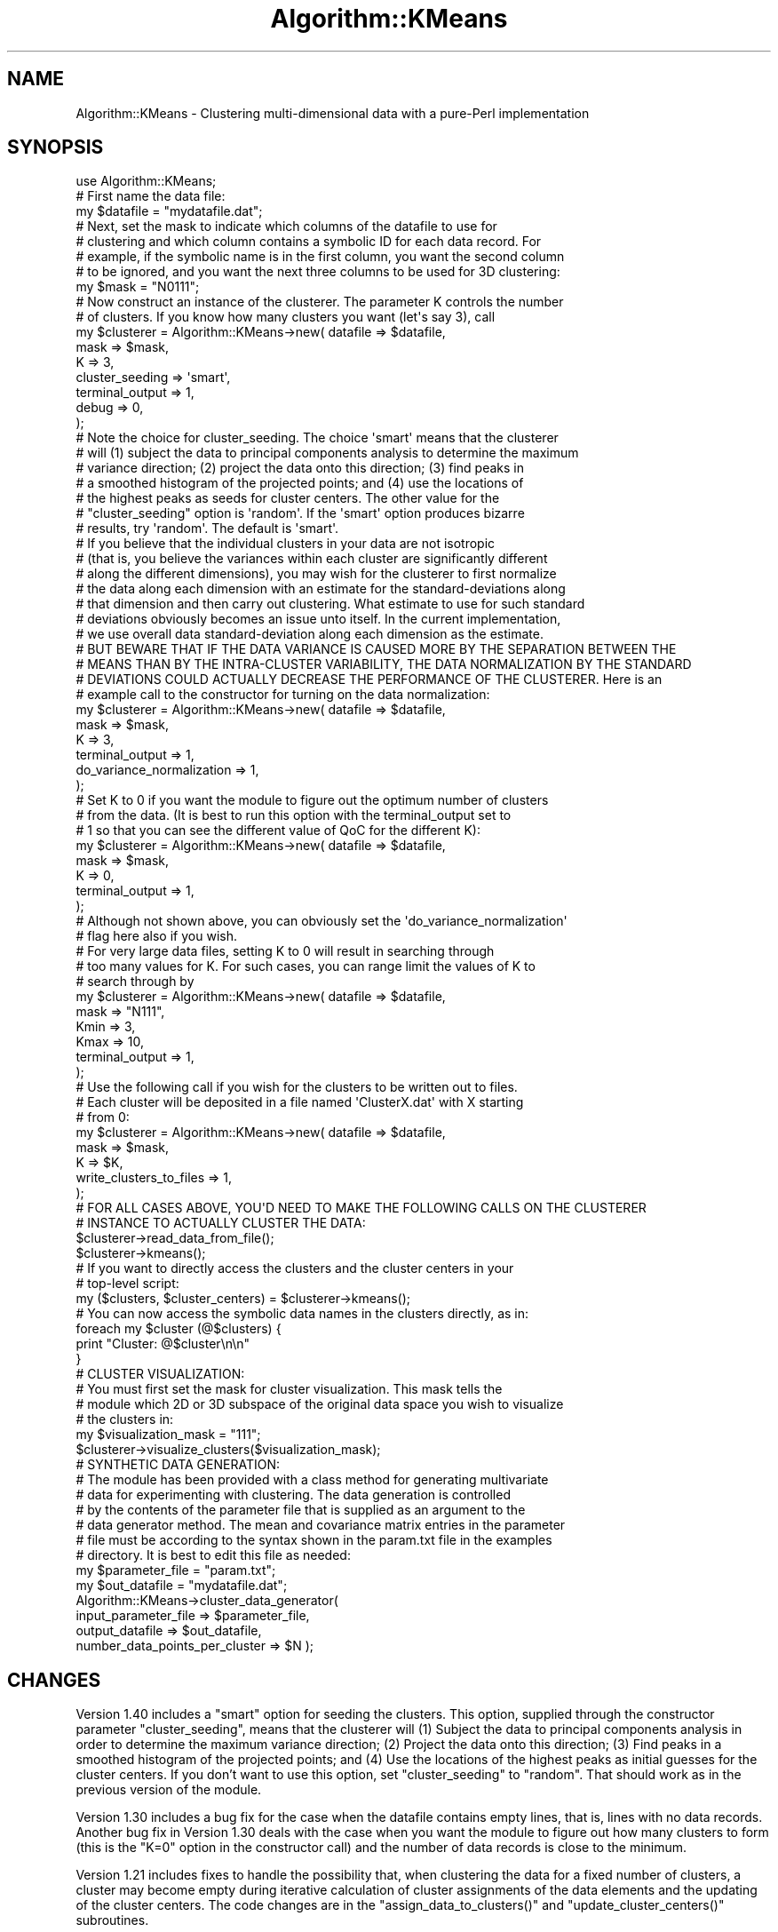 .\" Automatically generated by Pod::Man 2.25 (Pod::Simple 3.16)
.\"
.\" Standard preamble:
.\" ========================================================================
.de Sp \" Vertical space (when we can't use .PP)
.if t .sp .5v
.if n .sp
..
.de Vb \" Begin verbatim text
.ft CW
.nf
.ne \\$1
..
.de Ve \" End verbatim text
.ft R
.fi
..
.\" Set up some character translations and predefined strings.  \*(-- will
.\" give an unbreakable dash, \*(PI will give pi, \*(L" will give a left
.\" double quote, and \*(R" will give a right double quote.  \*(C+ will
.\" give a nicer C++.  Capital omega is used to do unbreakable dashes and
.\" therefore won't be available.  \*(C` and \*(C' expand to `' in nroff,
.\" nothing in troff, for use with C<>.
.tr \(*W-
.ds C+ C\v'-.1v'\h'-1p'\s-2+\h'-1p'+\s0\v'.1v'\h'-1p'
.ie n \{\
.    ds -- \(*W-
.    ds PI pi
.    if (\n(.H=4u)&(1m=24u) .ds -- \(*W\h'-12u'\(*W\h'-12u'-\" diablo 10 pitch
.    if (\n(.H=4u)&(1m=20u) .ds -- \(*W\h'-12u'\(*W\h'-8u'-\"  diablo 12 pitch
.    ds L" ""
.    ds R" ""
.    ds C` ""
.    ds C' ""
'br\}
.el\{\
.    ds -- \|\(em\|
.    ds PI \(*p
.    ds L" ``
.    ds R" ''
'br\}
.\"
.\" Escape single quotes in literal strings from groff's Unicode transform.
.ie \n(.g .ds Aq \(aq
.el       .ds Aq '
.\"
.\" If the F register is turned on, we'll generate index entries on stderr for
.\" titles (.TH), headers (.SH), subsections (.SS), items (.Ip), and index
.\" entries marked with X<> in POD.  Of course, you'll have to process the
.\" output yourself in some meaningful fashion.
.ie \nF \{\
.    de IX
.    tm Index:\\$1\t\\n%\t"\\$2"
..
.    nr % 0
.    rr F
.\}
.el \{\
.    de IX
..
.\}
.\"
.\" Accent mark definitions (@(#)ms.acc 1.5 88/02/08 SMI; from UCB 4.2).
.\" Fear.  Run.  Save yourself.  No user-serviceable parts.
.    \" fudge factors for nroff and troff
.if n \{\
.    ds #H 0
.    ds #V .8m
.    ds #F .3m
.    ds #[ \f1
.    ds #] \fP
.\}
.if t \{\
.    ds #H ((1u-(\\\\n(.fu%2u))*.13m)
.    ds #V .6m
.    ds #F 0
.    ds #[ \&
.    ds #] \&
.\}
.    \" simple accents for nroff and troff
.if n \{\
.    ds ' \&
.    ds ` \&
.    ds ^ \&
.    ds , \&
.    ds ~ ~
.    ds /
.\}
.if t \{\
.    ds ' \\k:\h'-(\\n(.wu*8/10-\*(#H)'\'\h"|\\n:u"
.    ds ` \\k:\h'-(\\n(.wu*8/10-\*(#H)'\`\h'|\\n:u'
.    ds ^ \\k:\h'-(\\n(.wu*10/11-\*(#H)'^\h'|\\n:u'
.    ds , \\k:\h'-(\\n(.wu*8/10)',\h'|\\n:u'
.    ds ~ \\k:\h'-(\\n(.wu-\*(#H-.1m)'~\h'|\\n:u'
.    ds / \\k:\h'-(\\n(.wu*8/10-\*(#H)'\z\(sl\h'|\\n:u'
.\}
.    \" troff and (daisy-wheel) nroff accents
.ds : \\k:\h'-(\\n(.wu*8/10-\*(#H+.1m+\*(#F)'\v'-\*(#V'\z.\h'.2m+\*(#F'.\h'|\\n:u'\v'\*(#V'
.ds 8 \h'\*(#H'\(*b\h'-\*(#H'
.ds o \\k:\h'-(\\n(.wu+\w'\(de'u-\*(#H)/2u'\v'-.3n'\*(#[\z\(de\v'.3n'\h'|\\n:u'\*(#]
.ds d- \h'\*(#H'\(pd\h'-\w'~'u'\v'-.25m'\f2\(hy\fP\v'.25m'\h'-\*(#H'
.ds D- D\\k:\h'-\w'D'u'\v'-.11m'\z\(hy\v'.11m'\h'|\\n:u'
.ds th \*(#[\v'.3m'\s+1I\s-1\v'-.3m'\h'-(\w'I'u*2/3)'\s-1o\s+1\*(#]
.ds Th \*(#[\s+2I\s-2\h'-\w'I'u*3/5'\v'-.3m'o\v'.3m'\*(#]
.ds ae a\h'-(\w'a'u*4/10)'e
.ds Ae A\h'-(\w'A'u*4/10)'E
.    \" corrections for vroff
.if v .ds ~ \\k:\h'-(\\n(.wu*9/10-\*(#H)'\s-2\u~\d\s+2\h'|\\n:u'
.if v .ds ^ \\k:\h'-(\\n(.wu*10/11-\*(#H)'\v'-.4m'^\v'.4m'\h'|\\n:u'
.    \" for low resolution devices (crt and lpr)
.if \n(.H>23 .if \n(.V>19 \
\{\
.    ds : e
.    ds 8 ss
.    ds o a
.    ds d- d\h'-1'\(ga
.    ds D- D\h'-1'\(hy
.    ds th \o'bp'
.    ds Th \o'LP'
.    ds ae ae
.    ds Ae AE
.\}
.rm #[ #] #H #V #F C
.\" ========================================================================
.\"
.IX Title "Algorithm::KMeans 3pm"
.TH Algorithm::KMeans 3pm "2012-03-06" "perl v5.14.2" "User Contributed Perl Documentation"
.\" For nroff, turn off justification.  Always turn off hyphenation; it makes
.\" way too many mistakes in technical documents.
.if n .ad l
.nh
.SH "NAME"
Algorithm::KMeans \- Clustering multi\-dimensional data with a pure\-Perl implementation
.SH "SYNOPSIS"
.IX Header "SYNOPSIS"
.Vb 1
\&  use Algorithm::KMeans;
\&
\&  #  First name the data file:
\&
\&  my $datafile = "mydatafile.dat";
\&
\&
\&  #  Next, set the mask to indicate which columns of the datafile to use for 
\&  #  clustering and which column contains a symbolic ID for each data record. For
\&  #  example, if the symbolic name is in the first column, you want the second column
\&  #  to be ignored, and you want the next three columns to be used for 3D clustering:
\&
\&  my $mask = "N0111";
\&
\&
\&  #  Now construct an instance of the clusterer.  The parameter K controls the number 
\&  #  of clusters.  If you know how many clusters you want (let\*(Aqs say 3), call
\&
\&  my $clusterer = Algorithm::KMeans\->new( datafile        => $datafile,
\&                                          mask            => $mask,
\&                                          K               => 3,
\&                                          cluster_seeding => \*(Aqsmart\*(Aq,
\&                                          terminal_output => 1,
\&                                          debug           => 0,
\&                                        );
\& 
\&  #  Note the choice for cluster_seeding. The choice \*(Aqsmart\*(Aq means that the clusterer
\&  #  will (1) subject the data to principal components analysis to determine the maximum
\&  #  variance direction; (2) project the data onto this direction; (3) find peaks in
\&  #  a smoothed histogram of the projected points; and (4) use the locations of
\&  #  the highest peaks as seeds for cluster centers.  The other value for the
\&  #  "cluster_seeding" option is \*(Aqrandom\*(Aq.  If the \*(Aqsmart\*(Aq option produces bizarre
\&  #  results, try \*(Aqrandom\*(Aq.  The default is \*(Aqsmart\*(Aq.
\&
\&  #  If you believe that the individual clusters in your data are not isotropic 
\&  #  (that is, you believe the variances within each cluster are significantly different 
\&  #  along the different dimensions), you may wish for the clusterer to first normalize 
\&  #  the data along each dimension with an estimate for the standard\-deviations along 
\&  #  that dimension and then carry out clustering.  What estimate to use for such standard 
\&  #  deviations obviously becomes an issue unto itself.  In the current implementation, 
\&  #  we use overall data standard\-deviation along each dimension as the estimate.  
\&  #  BUT BEWARE THAT IF THE DATA VARIANCE IS CAUSED MORE BY THE SEPARATION BETWEEN THE 
\&  #  MEANS THAN BY THE INTRA\-CLUSTER VARIABILITY, THE DATA NORMALIZATION BY THE STANDARD 
\&  #  DEVIATIONS COULD ACTUALLY DECREASE THE PERFORMANCE OF THE CLUSTERER.  Here is an 
\&  #  example call to the constructor for turning on the data normalization:
\&
\&  my $clusterer = Algorithm::KMeans\->new( datafile => $datafile,
\&                                          mask     => $mask,
\&                                          K        => 3,
\&                                          terminal_output => 1,
\&                                          do_variance_normalization => 1,
\&                                        );
\&
\&  #  Set K to 0 if you want the module to figure out the optimum number of clusters 
\&  #  from the data. (It is best to run this option with the terminal_output set to 
\&  #  1 so that you can see the different value of QoC for the different K): 
\&
\&  my $clusterer = Algorithm::KMeans\->new( datafile => $datafile,
\&                                          mask     => $mask,
\&                                          K        => 0,
\&                                          terminal_output => 1,
\&                                        );
\&
\&  #  Although not shown above, you can obviously set the \*(Aqdo_variance_normalization\*(Aq 
\&  #  flag here also if you wish.
\&
\&  #  For very large data files, setting K to 0 will result in searching through 
\&  #  too many values for K.  For such cases, you can range limit the values of K to 
\&  #  search through by
\&
\&  my $clusterer = Algorithm::KMeans\->new( datafile => $datafile,
\&                                          mask     => "N111",
\&                                          Kmin     => 3,
\&                                          Kmax     => 10,
\&                                          terminal_output => 1,
\&                                        );
\&
\&  #  Use the following call if you wish for the clusters to be written out to files. 
\&  #  Each cluster will be deposited in a file named \*(AqClusterX.dat\*(Aq with X starting 
\&  #  from 0:
\&
\&  my $clusterer = Algorithm::KMeans\->new( datafile => $datafile,
\&                                          mask     => $mask,
\&                                          K        => $K,
\&                                          write_clusters_to_files => 1,
\&                                        );
\&
\&
\&  #  FOR ALL CASES ABOVE, YOU\*(AqD NEED TO MAKE THE FOLLOWING CALLS ON THE CLUSTERER 
\&  #  INSTANCE TO ACTUALLY CLUSTER THE DATA:
\&
\&  $clusterer\->read_data_from_file();
\&  $clusterer\->kmeans();
\&
\&
\&  #  If you want to directly access the clusters and the cluster centers in your 
\&  #  top\-level script:
\&
\&  my ($clusters, $cluster_centers) = $clusterer\->kmeans();
\&
\&  #  You can now access the symbolic data names in the clusters directly, as in:
\&
\&  foreach my $cluster (@$clusters) {
\&      print "Cluster:   @$cluster\en\en"
\&  }
\&
\&
\&  # CLUSTER VISUALIZATION:
\&
\&  #  You must first set the mask for cluster visualization. This mask tells the 
\&  #  module which 2D or 3D subspace of the original data space you wish to visualize 
\&  #  the clusters in:
\&
\&  my $visualization_mask = "111";
\&  $clusterer\->visualize_clusters($visualization_mask);
\&
\&
\&  # SYNTHETIC DATA GENERATION:
\&
\&  #  The module has been provided with a class method for generating multivariate 
\&  #  data for experimenting with clustering.  The data generation is controlled 
\&  #  by the contents of the parameter file that is supplied as an argument to the 
\&  #  data generator method.  The mean and covariance matrix entries in the parameter 
\&  #  file must be according to the syntax shown in the param.txt file in the examples 
\&  #  directory. It is best to edit this file as needed:
\&
\&  my $parameter_file = "param.txt";
\&  my $out_datafile = "mydatafile.dat";
\&  Algorithm::KMeans\->cluster_data_generator(
\&                          input_parameter_file => $parameter_file,
\&                          output_datafile => $out_datafile,
\&                          number_data_points_per_cluster => $N );
.Ve
.SH "CHANGES"
.IX Header "CHANGES"
Version 1.40 includes a \f(CW\*(C`smart\*(C'\fR option for seeding the
clusters.  This option, supplied through the constructor
parameter \f(CW\*(C`cluster_seeding\*(C'\fR, means that the clusterer will
(1) Subject the data to principal components analysis in
order to determine the maximum variance direction; (2)
Project the data onto this direction; (3) Find peaks in a
smoothed histogram of the projected points; and (4) Use the
locations of the highest peaks as initial guesses for the
cluster centers.  If you don't want to use this option, set
\&\f(CW\*(C`cluster_seeding\*(C'\fR to \f(CW\*(C`random\*(C'\fR. That should work as in the
previous version of the module.
.PP
Version 1.30 includes a bug fix for the case when the
datafile contains empty lines, that is, lines with no data
records.  Another bug fix in Version 1.30 deals with the
case when you want the module to figure out how many
clusters to form (this is the \f(CW\*(C`K=0\*(C'\fR option in the
constructor call) and the number of data records is close to
the minimum.
.PP
Version 1.21 includes fixes to handle the possibility that,
when clustering the data for a fixed number of clusters, a
cluster may become empty during iterative calculation of
cluster assignments of the data elements and the updating of
the cluster centers.  The code changes are in the
\&\f(CW\*(C`assign_data_to_clusters()\*(C'\fR and \f(CW\*(C`update_cluster_centers()\*(C'\fR
subroutines.
.PP
Version 1.20 includes an option to normalize the data with
respect to its variability along the different coordinates
before clustering is carried out.  This can be a useful
option for highly non-isotropic data, that is, the data in
which the different coordinate values along the different
dimensions vary differently.  (\s-1BUT\s0 \s-1BEWARE\s0 \s-1THAT\s0 \s-1IF\s0 \s-1THE\s0
\&\s-1OVERALL\s0 \s-1DATA\s0 \s-1VARIANCE\s0 \s-1ALONG\s0 A \s-1DIMENSION\s0 \s-1IS\s0 \s-1CAUSED\s0 \s-1MORE\s0 \s-1BY\s0
\&\s-1THE\s0 \s-1SEPARATION\s0 \s-1BETWEEN\s0 \s-1THE\s0 \s-1MEANS\s0 \s-1THAN\s0 \s-1BY\s0 \s-1THE\s0 INTRA-CLUSTER
\&\s-1VARIABILITY\s0, \s-1THE\s0 \s-1DATA\s0 \s-1NORMALIZATION\s0 \s-1OF\s0 \s-1THE\s0 \s-1SORT\s0 \s-1IN\s0 \s-1VERSION\s0
1.20 \s-1COULD\s0 \s-1ACTUALLY\s0 \s-1DECREASE\s0 \s-1THE\s0 \s-1PERFORMANCE\s0 \s-1OF\s0 \s-1THE\s0
\&\s-1CLUSTERER\s0.)  With version 1.20, you can also visualize the
raw data and the normed data to see the effects of data
normalization.  Another reason for Version 1.20 is to get
away from multi-part version numbers like 1.x.x.  As I
discovered (thanks to an email from Steffen Mueller), it is
never a good idea to mix version numbers like 1.1, which
look like regular floating-point numbers to Perl, and
multi-part version numbers like 1.1.1 (which Perl interprets
as 1.001001).
.PP
Version 1.1.1 allows for range limiting the values of \f(CW\*(C`K\*(C'\fR
to search through.  \f(CW\*(C`K\*(C'\fR stands for the number of clusters
to form.  This version also declares the module dependencies
in the \f(CW\*(C`Makefile.PL\*(C'\fR file.
.PP
Version 1.1 is a an object-oriented version of the
implementation presented in version 1.0.  The current
version should lend itself more easily to code extension.
You could, for example, create your own class by subclassing
from the class presented here and, in your subclass, use
your own criteria for the similarity distance between the
data points and for the QoC (Quality of Clustering) metric,
and, possibly a different rule to stop the iterations.
Version 1.1 also allows you to directly access the clusters
formed and the cluster centers in your calling script.
.SH "DESCRIPTION"
.IX Header "DESCRIPTION"
\&\fBAlgorithm::KMeans\fR is a \fIperl5\fR module for the clustering
of numerical data in multidimensional spaces.  Since the
module is entirely in Perl (in the sense that it is not a
Perl wrapper around a C library that actually does the
clustering), the code in the module can easily be modified
to experiment with several aspects of automatic clustering.
For example, one can change the criterion used to measure
the \*(L"distance\*(R" between two data points, the stopping
condition for accepting final clusters, the criterion used
for measuring the quality of the clustering achieved, etc.
.PP
A K\-Means clusterer is a poor man's implementation of the \s-1EM\s0
algorithm.  \s-1EM\s0 stands for Expectation Maximization. For the
case of isotropic Gaussian data, the results obtained with a
good K\-Means implementation should match those obtained with
the \s-1EM\s0 algorithm.  (When the data is non-isotropic but the
nature of anisotropy is the same for all the clusters, the
results you obtain with a K\-Means clusterer may be improved
\&\-\-\- but only under certain circumstances \-\-\- by first
normalizing the data appropriately, as can done with the
implementation shown here when you set the
\&\f(CW\*(C`do_variance_normalization\*(C'\fR option in the KMeans
constructor.  But, as pointed out elsewhere in this
documentation, such normalization may actually decrease the
performance of the clusterer if the overall data variability
along any dimension is more a result of the separation
between the means than a consequence of intra-cluster
variability.)  Clustering with K\-Means takes place
iteratively and involves two steps: 1) assignment of data
samples to clusters; and 2) Recalculation of the cluster
centers.  The assignment step can be shown to be akin to the
Expectation step of the \s-1EM\s0 algorithm, and the calculation of
the cluster centers akin to the Maximization step of the \s-1EM\s0
algorithm.
.PP
Of the two key steps of the K\-Means algorithm, the
assignment step consists of assigning each data point to
that cluster from whose center the data point is the
closest.  That is, during assignment, you compute the
distance between the data point and each of the current
cluster centers.  You assign the data sample on the basis of
the minimum value of the computed distance.  The second step
consists of re-computing the cluster centers for the newly
modified clusters.
.PP
Obviously, before the two-step approach can proceed, we need
to initialize the both the cluster center values and the
clusters that can then be iteratively modified by the
two-step algorithm.  How this initialization is carried out
is very important.  Starting with Version 1.40, you now have
two very different ways for carrying out this
initialization.  The default option, called the \f(CW\*(C`smart\*(C'\fR
option, consists of subjecting the data to principal
components analysis to discover the direction of maximum
variance in the data space.  The data points are then
projected on to this direction and a histogram constructed
from the projections.  Centers of the smoothed histogram are
used to seed the clustering operation.  The other option,
which is the older option, is to choose the cluster centers
purely randomly.  You get the first option if you set
\&\f(CW\*(C`cluster_seeding\*(C'\fR to \f(CW\*(C`smart\*(C'\fR in the constructor, and you get
the second option if you set it to \f(CW\*(C`random\*(C'\fR.
.PP
How to specify K is one of the most vexing issues in any
approach to clustering.  In some case, we can set K on the
basis of prior knowledge.  But, more often than not, no such
prior knowledge is available.  When the programmer does not
explicitly specify a value for K, the approach taken in the
current implementation is to try all possible values between
2 and some largest possible value that makes statistical
sense.  We then choose that value for K which yields the
best value for the QoC (Quality of Clustering) metric.  It
is generally believed that the largest value for K should
not exceed sqrt(N/2) where N is the number of data point to
be clustered.
.PP
How to set the QoC metric is obviously a critical issue unto
itself.  In the current implementation, the value of QoC is
a ratio of the average radius of the clusters and the
average distance between the cluster centers.  But note that
this is a good criterion only when the data exhibits the
same variance in all directions.  When the data variance is
different directions, but still remains the same for all
clusters, a more appropriate QoC can be formulated using
other distance metrics such as the Mahalanobis distance.
.PP
Every iterative algorithm requires a stopping criterion.
The criterion implemented here is that we stop iterations
when there is no re-assignment of the data points during the
assignment step.
.PP
Ordinarily, the output produced by a K\-Means clusterer will
correspond to a local minimum for the QoC values, as opposed
to a global minimum.  The current implementation protects
against that when the clusterer constructor is called with
the \f(CW\*(C`random\*(C'\fR option for \f(CW\*(C`cluster_seeding\*(C'\fR, but only in a
very small way, by trying different randomly selected
initial cluster centers and then selecting the one that
gives the best overall QoC value.
.SH "METHODS"
.IX Header "METHODS"
The module provides the following methods for clustering,
for cluster visualization, for data visualization, and for
the generation of data for testing a clustering algorithm:
.IP "\fB\f(BInew()\fB\fR" 4
.IX Item "new()"
.Vb 8
\&    my $clusterer = Algorithm::KMeans\->new(datafile        => $datafile,
\&                                           mask            => $mask,
\&                                           K               => $K,
\&                                           cluster_seeding => \*(Aqsmart\*(Aq,
\&                                           terminal_output => 1,     
\&                                           write_clusters_to_files => 1,
\&                                           debug           => 0,
\&                                          );
.Ve
.Sp
A call to \f(CW\*(C`new()\*(C'\fR constructs a new instance of the
\&\f(CW\*(C`Algorithm::KMeans\*(C'\fR class.  When \f(CW$K\fR is a non-zero
positive integer, the module will construct exactly that
many clusters.  However, when \f(CW$K\fR is 0, the module will
find the best number of clusters to partition the data into.
As explained in the Description, setting \f(CW\*(C`cluster_seeding\*(C'\fR to
\&\f(CW\*(C`smart\*(C'\fR causes \s-1PCA\s0 (principal components analysis) to be
used for discovering the best choices for the initial
cluster centers.  If you want purely random decisions to be
made for the initial choices for the cluster centers, set
\&\f(CW\*(C`cluster_seeding\*(C'\fR to \f(CW\*(C`random\*(C'\fR.
.Sp
The data file is expected to contain entries in the
following format
.Sp
.Vb 5
\&   c20  0  10.7087017086940  9.63528386251712  10.9512155258108  ...
\&   c7   0  12.8025925026787  10.6126270065785  10.5228482095349  ...
\&   b9   0  7.60118206283120  5.05889245193079  5.82841781759102  ...
\&   ....
\&   ....
.Ve
.Sp
where the first column contains the symbolic \s-1ID\s0 tag for each
data record and the rest of the columns the numerical
information.  As to which columns are actually used for
clustering is decided by the string value of the mask.  For
example, if we wanted to cluster on the basis of the entries
in just the 3rd, the 4th, and the 5th columns above, the
mask value would be \f(CW\*(C`N0111\*(C'\fR where the character \f(CW\*(C`N\*(C'\fR
indicates that the \s-1ID\s0 tag is in the first column, the
character \f(CW0\fR that the second column is to be ignored, and
the \f(CW1\fR's that follow that the 3rd, the 4th, and the 5th
columns are to be used for clustering.
.Sp
The parameter \f(CW\*(C`terminal_output\*(C'\fR is boolean; when not
supplied in the call to \f(CW\*(C`new()\*(C'\fR it defaults to 0.  When set,
this parameter determines what you will see on the terminal
screen of the window in which you make these method calls.
When set to 1, you will see on the terminal screen the
different clusters as lists of the symbolic IDs and their
cluster centers. You will also see the QoC (Quality of
Clustering) value for the clusters displayed.
.Sp
The parameter \f(CW\*(C`write_clusters_to_files\*(C'\fR is boolean; when
not supplied in the call to \f(CW\*(C`new()\*(C'\fR, it defaults to 0.  When
set to 1, the clusters are written out to files named
.Sp
.Vb 5
\&     Cluster0.dat 
\&     Cluster1.dat 
\&     Cluster2.dat
\&     ...
\&     ...
.Ve
.Sp
Before the clusters are written to these files, the module
destroys all files with such names in the directory in which
you call the module.
.Sp
If you wish for the clusterer to search through a
\&\f(CW\*(C`(Kmin,Kmax)\*(C'\fR range of values for \f(CW\*(C`K\*(C'\fR, the constructor
should be called in the following fashion:
.Sp
.Vb 8
\&    my $clusterer = Algorithm::KMeans\->new(datafile => $datafile,
\&                                           mask     => $mask,
\&                                           Kmin     => 3,
\&                                           Kmax     => 10,
\&                                           cluster_seeding => \*(Aqsmart\*(Aq,
\&                                           terminal_output => 1,     
\&                                           debug    => 0,
\&                                          );
.Ve
.Sp
where obviously you can choose any reasonable values for
\&\f(CW\*(C`Kmin\*(C'\fR and \f(CW\*(C`Kmax\*(C'\fR.  If you choose a value for \f(CW\*(C`Kmax\*(C'\fR that
is statistically too large, the module will let you
know. Again, you may choose \f(CW\*(C`random\*(C'\fR for
\&\f(CW\*(C`cluster_seeding\*(C'\fR, the default value being \f(CW\*(C`smart\*(C'\fR.
.Sp
If you believe that the individual clusters in your data are
very anisotropic (that is, you believe that intra-cluster
variability in your data is different along the different
dimensions), you might get better clustering by first
normalizing the data coordinates by the standard-deviations
along those directions.  But how to use a reasonable value
for such a standard-deviation becomes a big issue unto
itself.  (The implementation shown here uses the overall
data standard-deviation along a direction for the
normalization in that direction.  As mentioned elsewhere in
the documentation, such a normalization could backfire on
you if the data variability along a dimension is more a
result of the separation between the means than a
consequence of the intra-cluster variability.)  You can turn
on the data normalization by turning on the
\&\f(CW\*(C`do_variance_normalization\*(C'\fR option in the constructor, as
in
.Sp
.Vb 6
\&    my $clusterer = Algorithm::KMeans\->new( datafile => $datafile,
\&                                            mask     => "N111",   
\&                                            K        => 2,        
\&                                            terminal_output => 1,
\&                                            do_variance_normalization => 1,
\&    );
.Ve
.IP "\fB\f(BIread_data_from_file()\fB\fR" 4
.IX Item "read_data_from_file()"
.Vb 1
\&    $clusterer\->read_data_from_file()
.Ve
.IP "\fB\f(BIkmeans()\fB\fR" 4
.IX Item "kmeans()"
.Vb 1
\&    $clusterer\->kmeans();
\&
\&    or 
\&
\&    my ($clusters, $cluster_centers) = $clusterer\->kmeans();
.Ve
.Sp
The first call above works solely by side-effect.  The
second call also returns the clusters and the cluster
centers.
.IP "\fB\f(BIget_K_best()\fB\fR" 4
.IX Item "get_K_best()"
.Vb 1
\&    $clusterer\->get_K_best();
.Ve
.Sp
This call makes sense only if you supply either the \f(CW\*(C`K=0\*(C'\fR
option to the constructor, or you specify values for the
\&\f(CW\*(C`Kmin\*(C'\fR and \f(CW\*(C`Kmax\*(C'\fR options. The \f(CW\*(C`K=0\*(C'\fR and the
\&\f(CW\*(C`(Kmin,Kmax)\*(C'\fR options cause the KMeans algorithm to figure
out on its own the best value for \f(CW\*(C`K\*(C'\fR.  Remember, \f(CW\*(C`K\*(C'\fR is the
number of clusters the data is partitioned into.
.IP "\fB\f(BIshow_QoC_values()\fB\fR" 4
.IX Item "show_QoC_values()"
.Vb 1
\&    $clusterer\->show_QoC_values();
.Ve
.Sp
presents a table with \f(CW\*(C`K\*(C'\fR values in the left column and the
corresponding QoC (Quality-of-Clustering) values in the
right column.  Note that this call makes sense only if you
either supply the \f(CW\*(C`K=0\*(C'\fR option to the constructor, or you
specify values for the \f(CW\*(C`Kmin\*(C'\fR and \f(CW\*(C`Kmax\*(C'\fR options.
.IP "\fB\f(BIvisualize_clusters()\fB\fR" 4
.IX Item "visualize_clusters()"
.Vb 1
\&    $clusterer\->visualize_clusters( $visualization_mask )
.Ve
.Sp
The visualization mask here does not have to be identical to
the one used for clustering, but must be a subset of that
mask.  This is convenient for visualizing the clusters in
two\- or three-dimensional subspaces of the original space.
.IP "\fB\f(BIvisualize_data()\fB\fR" 4
.IX Item "visualize_data()"
.Vb 1
\&    $clusterer\->visualize_data($visualization_mask, \*(Aqoriginal\*(Aq);
\&
\&    $clusterer\->visualize_data($visualization_mask, \*(Aqnormed\*(Aq);
.Ve
.Sp
This method requires a second argument and, as shown, it
must be either the string \f(CW\*(C`original\*(C'\fR or the string
\&\f(CW\*(C`normed\*(C'\fR, the former for the visualization of the raw
data and the latter for the visualization of the data after
its different dimensions are normalized by the
standard-deviations along those directions.  If you call the
method with the second argument set to \f(CW\*(C`normed\*(C'\fR, but do
so without turning on the \f(CW\*(C`do_variance_normalization\*(C'\fR
option in the KMeans constructor, it will let you know.
.IP "\fB\f(BIcluster_data_generator()\fB\fR" 4
.IX Item "cluster_data_generator()"
.Vb 4
\&    Algorithm::KMeans\->cluster_data_generator(
\&                            input_parameter_file => $parameter_file,
\&                            output_datafile => $out_datafile,
\&                            number_data_points_per_cluster => 20 );
.Ve
.Sp
for generating multivariate data for clustering if you wish
to play with synthetic data for clustering.  The input
parameter file contains the means and the variances for the
different Gaussians you wish to use for the synthetic data.
See the file \f(CW\*(C`param.txt\*(C'\fR provided in the examples
directory.  It will be easiest for you to just edit this
file for your data generation needs.  In addition to the
format of the parameter file, the main constraint you need
to observe in specifying the parameters is that the
dimensionality of the covariance matrix must correspond to
the dimensionality of the mean vectors.  The multivariate
random numbers are generated by calling the \f(CW\*(C`Math::Random\*(C'\fR
module.  As you would expect, this module requires that the
covariance matrices you specify in your parameter file be
symmetric and positive definite.  Should the covariances in
your parameter file not obey this condition, the
\&\f(CW\*(C`Math::Random\*(C'\fR module will let you know.
.SH "HOW ARE THE CLUSTERS OUTPUT?"
.IX Header "HOW ARE THE CLUSTERS OUTPUT?"
When the option \f(CW\*(C`terminal_output\*(C'\fR is set in the call to the
constructor, the clusters are displayed on the terminal
screen.
.PP
When the option \f(CW\*(C`write_clusters_to_files\*(C'\fR is set in the
call to the constructor, the module dumps the clusters in
files named
.PP
.Vb 5
\&    Cluster0.dat
\&    Cluster1.dat
\&    Cluster2.dat
\&    ...
\&    ...
.Ve
.PP
in the directory in which you execute the module.  The
number of such files will equal the number of clusters
formed.  All such existing files in the directory are
destroyed before any fresh ones are created.  Each cluster
file contains the symbolic \s-1ID\s0 tags of the data points in
that cluster.
.SH "REQUIRED"
.IX Header "REQUIRED"
This module requires the following three modules:
.PP
.Vb 3
\&   Math::Random
\&   Graphics::GnuplotIF
\&   Math::GSL
.Ve
.PP
the first for generating the multivariate random numbers,
the second for the visualization of the clusters, and the
last for access to the Perl wrappers for the \s-1GNU\s0 Scientific
Library.  The \f(CW\*(C`Matrix\*(C'\fR module of this library is used for
the \s-1PCA\s0 of the data when clustering is done with the
\&\f(CW\*(C`smart\*(C'\fR mode for cluster seeding.
.SH "EXAMPLES"
.IX Header "EXAMPLES"
See the examples directory in the distribution for how to
make calls to the clustering and the visualization methods.
The examples directory also includes a parameter file,
param.txt, for generating synthetic data for clustering.
Just edit this file if you would like to generate your own
multivariate data for clustering.  The parameter file is for
the 3D case, but you can generate data with any
dimensionality through appropriate entries in the parameter
file.
.SH "EXPORT"
.IX Header "EXPORT"
None by design.
.SH "CAVEATS"
.IX Header "CAVEATS"
Please note that this clustering module is not meant for
very large datafiles.  Being an all-Perl implementation, the
goal here is not the speed of execution.  On the contrary,
the goal is to make it easy to experiment with the different
facets of K\-Means clustering.  If you need to process a
large data file, you'd be better off with a module like
Algorithm::Cluster.  However note that when you use a
wrapper module in which it is a C library that is actually
doing the job of clustering for you, it is more difficult to
experiment with the various aspects of clustering.  At the
least, you have to recompile the code for every change you
make to the source code of a low-level library.  You are
spared that frustration with an all-Perl implementation.
.PP
Clustering usually does not work well when the data is
highly anisotropic, that is, when the data has very
different variances along its different dimensions.  This
problem becomes particularly severe when the different
clusters you expect to see in the data have \fInon-uniform\fR
anisotropies.  When the anisotropies are uniform, one can
try to improve the performance of a clusterer by first
normalizing the data coordinates along a direction by an
average of the intra-cluster standard-deviations along that
direction.  But how to obtain even a rough estimate of such
standard deviations leads you to chicken-and-egg sort of
problems.  The current implementation takes the low road
and, when you turn on the data normalization in the KMeans
constructor, normalizes each data coordinate value by the
overall data standard deviation along that direction.
However, as described elsewhere, this may actually reduce
the performance of the clusterer if the data variability
along a direction is more a result of the separation between
the means than because of intra-cluster variability.  For
better clustering, one could also try to cluster the data in
a low-dimensional space formed by a principal components
analysis of the data.  Depending on how the current module
is received, its future versions may include that
enhancement.
.SH "BUGS"
.IX Header "BUGS"
Please notify the author if you encounter any bugs.  When
sending email, please place the string 'KMeans' in the
subject line.
.SH "INSTALLATION"
.IX Header "INSTALLATION"
The usual
.PP
.Vb 4
\&    perl Makefile.PL
\&    make
\&    make test
\&    make install
.Ve
.PP
if you have root access.  If not,
.PP
.Vb 4
\&    perl Makefile.PL prefix=/some/other/directory/
\&    make
\&    make test
\&    make install
.Ve
.SH "THANKS"
.IX Header "THANKS"
It was an email from Nadeem Bulsara that prompted me to
create Version 1.40 of this module.  Working with Version
1.30, Nadeem noticed that occasionally the module would
produce variable clustering results on the same dataset.  I
believe that this variability was caused (at least partly)
by the purely random mode that was used in Version 1.30 for
the seeding of the cluster centers.  Version 1.40 now
includes a \f(CW\*(C`smart\*(C'\fR mode. With the new mode the clusterer
uses a \s-1PCA\s0 (Principal Components Analysis) of the data to
make good guesses for the cluster centers.  However,
depending on how the data is jumbled up, it is possible that
the new mode will not produce uniformly good results in all
cases.  So you can still use the old mode by setting
\&\f(CW\*(C`cluster_seeding\*(C'\fR to \f(CW\*(C`random\*(C'\fR in the constructor.
Thanks Nadeem for your feedback!
.PP
Version 1.30 resulted from Martin Kalin reporting problems
with a very small data set. Thanks Martin!
.PP
Version 1.21 came about in response to the problems
encountered by Luis Fernando D'Haro with version 1.20.
Although the module would yield the clusters for some of its
runs, more frequently than not the module would abort with
an \*(L"empty cluster\*(R" message for his data. Luis Fernando has
also suggested other improvements (such as clustering
directly from the contents of a hash) that I intend to make
in future versions of this module.  Thanks Luis Fernando.
.PP
Chad Aeschliman was kind enough to test out the interface of
this module and to give suggestions for its improvement.  His
key slogan: \*(L"If you cannot figure out how to use a module in
under 10 minutes, it's not going to be used.\*(R"  That should
explain the longish Synopsis included here.
.SH "AUTHOR"
.IX Header "AUTHOR"
Avinash Kak, kak@purdue.edu
.PP
If you send email, please place the string \*(L"KMeans\*(R" in your
subject line to get past my spam filter.
.SH "COPYRIGHT"
.IX Header "COPYRIGHT"
This library is free software; you can redistribute it and/or
modify it under the same terms as Perl itself.
.PP
.Vb 1
\& Copyright 2012 Avinash Kak
.Ve
